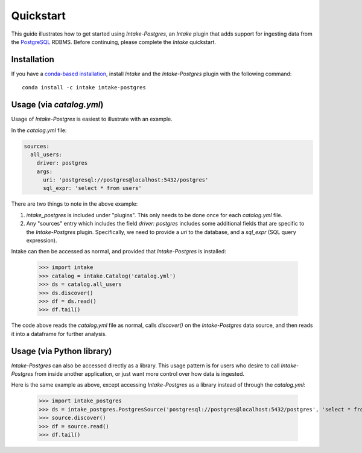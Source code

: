 Quickstart
==========

This guide illustrates how to get started using *Intake-Postgres*, an *Intake* plugin that adds support for
ingesting data from the `PostgreSQL <https://www.postgresql.org>`_ RDBMS. Before continuing, please complete
the *Intake* quickstart.


Installation
------------

If you have a `conda-based installation <https://conda.io/docs/installation.html>`_, install *Intake* and the
*Intake-Postgres* plugin with the following command::

    conda install -c intake intake-postgres


Usage (via *catalog.yml*)
-------------------------

Usage of *Intake-Postgres* is easiest to illustrate with an example.

In the *catalog.yml* file:

.. code-block:: yaml

  sources:
    all_users:
      driver: postgres
      args:
        uri: 'postgresql://postgres@localhost:5432/postgres'
        sql_expr: 'select * from users'

There are two things to note in the above example:

1. `intake_postgres` is included under "plugins".
   This only needs to be done once for each *catalog.yml* file.
2. Any "sources" entry which includes the field `driver: postgres` includes some additional fields that are specific to
   the *Intake-Postgres* plugin.
   Specifically, we need to provide a `uri` to the database, and a `sql_expr` (SQL query expression).

Intake can then be accessed as normal, and provided that *Intake-Postgres* is installed:

    >>> import intake
    >>> catalog = intake.Catalog('catalog.yml')
    >>> ds = catalog.all_users
    >>> ds.discover()
    >>> df = ds.read()
    >>> df.tail()

The code above reads the *catalog.yml* file as normal, calls `discover()` on the *Intake-Postgres* data source, and
then reads it into a dataframe for further analysis.


Usage (via Python library)
--------------------------

*Intake-Postgres* can also be accessed directly as a library. This usage pattern is for users who desire to call
*Intake-Postgres* from inside another application, or just want more control over how data is ingested.

Here is the same example as above, except accessing *Intake-Postgres* as a library instead of through the *catalog.yml*:

    >>> import intake_postgres
    >>> ds = intake_postgres.PostgresSource('postgresql://postgres@localhost:5432/postgres', 'select * from users')
    >>> source.discover()
    >>> df = source.read()
    >>> df.tail()
